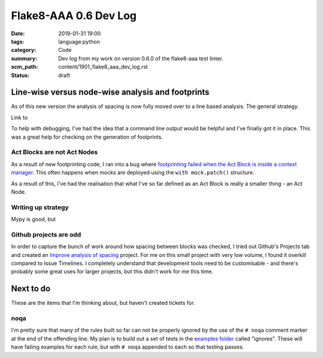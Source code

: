 Flake8-AAA 0.6 Dev Log
======================

:date: 2019-01-31 19:00
:tags: language:python
:category: Code
:summary: Dev log from my work on version 0.6.0 of the flake8-aaa test linter.
:scm_path: content/1901_flake8_aaa_dev_log.rst
:status: draft

Line-wise versus node-wise analysis and footprints
--------------------------------------------------

As of this new version the analysis of spacing is now fully moved over to a
line based analysis. The general strategy.

Link to 

To help with debugging, I've had the idea that a command line output would be
helpful and I've finally got it in place. This was a great help for checking on
the generation of footprints.


Act Blocks are not Act Nodes
............................

As a result of new footprinting code, I ran into a bug where `footprinting
failed when the Act Block is inside a context manager
<https://github.com/jamescooke/flake8-aaa/issues/60>`_. This often happens when
mocks are deployed using the ``with mock.patch()`` structure.

As a result of this, I've had the realisation that what I've so far defined as
an Act Block is really a smaller thing - an Act Node.


Writing up strategy
...................

Mypy is good, but 

Github projects are odd
.......................

In order to capture the bunch of work around how spacing between blocks was
checked, I tried out Github's Projects tab and created an `Improve analysis of
spacing <https://github.com/jamescooke/flake8-aaa/projects/1>`_ project. For me
on this small project with very low volume, I found it overkill compared to
Issue Timelines. I completely understand that development tools need to be
customisable - and there's probably some great uses for larger projects, but
this didn't work for me this time.


Next to do
----------

These are the items that I'm thinking about, but haven't created tickets for.

noqa
....

I'm pretty sure that many of the rules built so far can not be properly ignored
by the use of the ``# noqa`` comment marker at the end of the offending line.
My plan is to build out a set of tests in the `examples folder
<https://github.com/jamescooke/flake8-aaa/tree/master/examples>`_ called
"ignores". These will have failing examples for each rule, but with ``# noqa``
appended to each so that testing passes.
